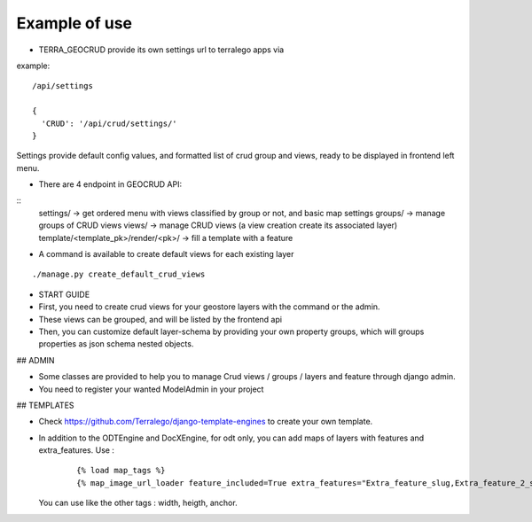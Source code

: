 Example of use
==============

- TERRA_GEOCRUD provide its own settings url to terralego apps via

example:
::

  /api/settings

  {
    'CRUD': '/api/crud/settings/'
  }

Settings provide default config values, and formatted list of crud group and views, ready to be displayed in frontend left menu.


- There are 4 endpoint in GEOCRUD API:

::
    settings/                     -> get ordered menu with views classified by group or not, and basic map settings
    groups/                       -> manage groups of CRUD views
    views/                        -> manage CRUD views (a view creation create its associated layer)
    template/<template_pk>/render/<pk>/ -> fill a template with a feature

- A command is available to create default views for each existing layer

::

    ./manage.py create_default_crud_views

- START GUIDE


- First, you need to create crud views for your geostore layers with the command or the admin.
- These views can be grouped, and will be listed by the frontend api
- Then, you can customize default layer-schema by providing your own property groups, which will groups properties as json schema nested objects.


## ADMIN

* Some classes are provided to help you to manage Crud views / groups / layers and feature through django admin.
* You need to register your wanted ModelAdmin in your project


## TEMPLATES

* Check https://github.com/Terralego/django-template-engines to create your own template.
* In addition to the ODTEngine and DocXEngine, for odt only, you can add maps of layers with features and extra_features.
  Use :

    ::

        {% load map_tags %}
        {% map_image_url_loader feature_included=True extra_features="Extra_feature_slug,Extra_feature_2_slug" %}

  You can use like the other tags : width, heigth, anchor.
